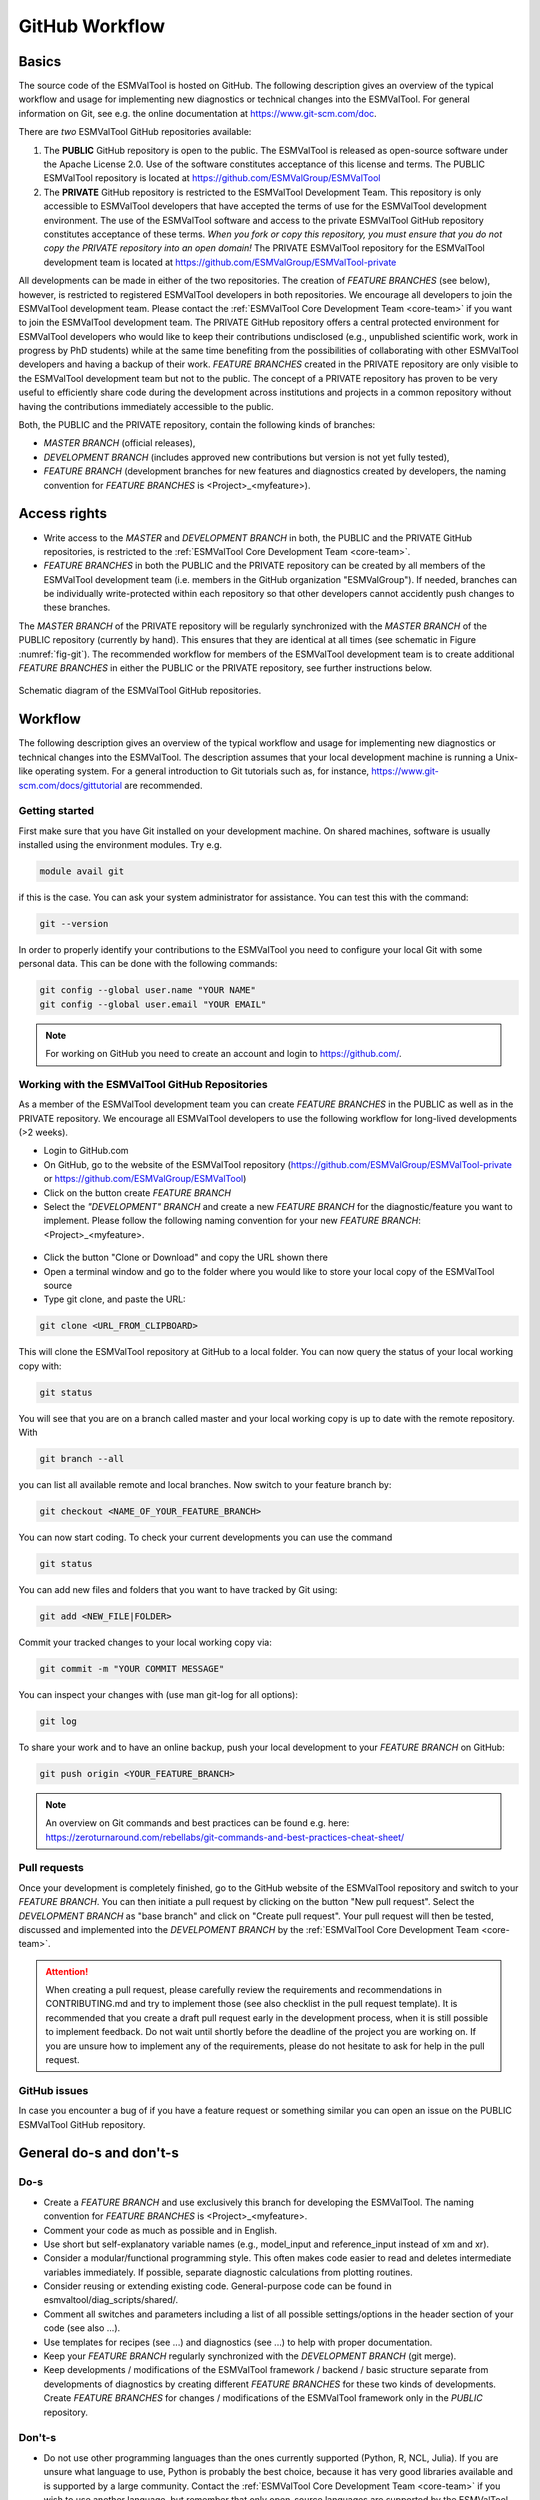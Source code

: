 .. _git-repository:

***************
GitHub Workflow
***************

Basics
======

The source code of the ESMValTool is hosted on GitHub. The following description gives an overview of the typical workflow and usage for implementing new diagnostics or technical changes into the ESMValTool. For general information on Git, see e.g. the online documentation at https://www.git-scm.com/doc.

There are *two* ESMValTool GitHub repositories available:

#. The **PUBLIC** GitHub repository is open to the public. The ESMValTool is released as open-source software under the Apache License 2.0. Use of the software constitutes acceptance of this license and terms. The PUBLIC ESMValTool repository is located at https://github.com/ESMValGroup/ESMValTool

#. The **PRIVATE** GitHub repository is restricted to the ESMValTool Development Team. This repository is only accessible to ESMValTool developers that have accepted the terms of use for the ESMValTool development environment. The use of the ESMValTool software and access to the private ESMValTool GitHub repository constitutes acceptance of these terms. *When you fork or copy this repository, you must ensure that you do not copy the PRIVATE repository into an open domain!* The PRIVATE ESMValTool repository for the ESMValTool development team is located at https://github.com/ESMValGroup/ESMValTool-private

All developments can be made in either of the two repositories. The creation of *FEATURE BRANCHES* (see below), however, is restricted to registered ESMValTool developers in both repositories. We encourage all developers to join the ESMValTool development team. Please contact the :ref:`ESMValTool Core Development Team <core-team>` if you want to join the ESMValTool development team.
The PRIVATE GitHub repository offers a central protected environment for ESMValTool developers who would like to keep their contributions undisclosed (e.g., unpublished scientific work, work in progress by PhD students) while at the same time benefiting from the possibilities of collaborating with other ESMValTool developers and having a backup of their work. *FEATURE BRANCHES* created in the PRIVATE repository are only visible to the ESMValTool development team but not to the public. The concept of a PRIVATE repository has proven to be very useful to efficiently share code during the development across institutions and projects in a common repository without having the contributions immediately accessible to the public.

Both, the PUBLIC and the PRIVATE repository, contain the following kinds of branches:

* *MASTER BRANCH* (official releases),
* *DEVELOPMENT BRANCH* (includes approved new contributions but version is not yet fully tested),
* *FEATURE BRANCH* (development branches for new features and diagnostics created by developers, the naming convention for *FEATURE BRANCHES* is <Project>_<myfeature>).

Access rights
=============

* Write access to the *MASTER* and *DEVELOPMENT BRANCH* in both, the PUBLIC and the PRIVATE GitHub repositories, is restricted to the :ref:`ESMValTool Core Development Team <core-team>`.
* *FEATURE BRANCHES* in both the PUBLIC and the PRIVATE repository can be created by all members of the ESMValTool development team (i.e. members in the GitHub organization "ESMValGroup"). If needed, branches can be individually write-protected within each repository so that other developers cannot accidently push changes to these branches.

The *MASTER BRANCH* of the PRIVATE repository will be regularly synchronized with the *MASTER BRANCH* of the PUBLIC repository (currently by hand). This ensures that they are identical at all times (see schematic in Figure :numref:`fig-git`). The recommended workflow for members of the ESMValTool development team is to create additional *FEATURE BRANCHES* in either the PUBLIC or the PRIVATE repository, see further instructions below.

.. _fig-git:

.. figure:: /figures/git_diagram.png
   :width: 10cm
   :align: center

   Schematic diagram of the ESMValTool GitHub repositories.

Workflow
========

The following description gives an overview of the typical workflow and usage for implementing new diagnostics or technical changes into the ESMValTool. The description assumes that your local development machine is running a Unix-like operating system. For a general introduction to Git tutorials such as, for instance, https://www.git-scm.com/docs/gittutorial are recommended.

Getting started
---------------

First make sure that you have Git installed on your development machine. On shared machines, software is usually installed using the environment modules. Try e.g.

.. code:: bash

   module avail git

if this is the case. You can ask your system administrator for assistance. You can test this with the command:

.. code:: bash

   git --version

In order to properly identify your contributions to the ESMValTool you need to configure your local Git with some personal data. This can be done with the following commands:

.. code:: bash

   git config --global user.name "YOUR NAME"
   git config --global user.email "YOUR EMAIL"

.. note:: For working on GitHub you need to create an account and login to https://github.com/.

Working with the ESMValTool GitHub Repositories
-----------------------------------------------

As a member of the ESMValTool development team you can create *FEATURE BRANCHES* in the PUBLIC as well as in the PRIVATE repository. We encourage all ESMValTool developers to use the following workflow for long-lived developments (>2 weeks).

* Login to GitHub.com
* On GitHub, go to the website of the ESMValTool repository (https://github.com/ESMValGroup/ESMValTool-private or https://github.com/ESMValGroup/ESMValTool)
* Click on the button create *FEATURE BRANCH*
* Select the *"DEVELOPMENT" BRANCH* and create a new *FEATURE BRANCH* for the diagnostic/feature you want to implement. Please follow the following naming convention for your new *FEATURE BRANCH*: <Project>_<myfeature>.

.. figure::  /figures/git_branch.png
   :align:   center
   :width:   6cm

* Click the button "Clone or Download" and copy the URL shown there
* Open a terminal window and go to the folder where you would like to store your local copy of the ESMValTool source
* Type git clone, and paste the URL:

.. code:: bash

   git clone <URL_FROM_CLIPBOARD>

This will clone the ESMValTool repository at GitHub to a local folder. You can now query the status of your local working copy with:

.. code:: bash

   git status

You will see that you are on a branch called master and your local working copy is up to date with the remote repository. With

.. code:: bash

   git branch --all

you can list all available remote and local branches. Now switch to your feature branch by:

.. code:: bash

   git checkout <NAME_OF_YOUR_FEATURE_BRANCH>

You can now start coding. To check your current developments you can use the command

.. code:: bash

   git status

You can add new files and folders that you want to have tracked by Git using:

.. code:: bash

   git add <NEW_FILE|FOLDER>

Commit your tracked changes to your local working copy via:

.. code:: bash

   git commit -m "YOUR COMMIT MESSAGE"

You can inspect your changes with (use man git-log for all options):

.. code:: bash

   git log

To share your work and to have an online backup, push your local development to your *FEATURE BRANCH* on GitHub:

.. code:: bash

   git push origin <YOUR_FEATURE_BRANCH>

.. note:: An overview on Git commands and best practices can be found e.g. here: https://zeroturnaround.com/rebellabs/git-commands-and-best-practices-cheat-sheet/

Pull requests
-------------

Once your development is completely finished, go to the GitHub website of the ESMValTool repository and switch to your *FEATURE BRANCH*. You can then initiate a pull request by clicking on the button "New pull request". Select the *DEVELOPMENT BRANCH* as "base branch" and click on "Create pull request". Your pull request will then be tested, discussed and implemented into the *DEVELPOMENT BRANCH* by the :ref:`ESMValTool Core Development Team <core-team>`.

.. attention:: When creating a pull request, please carefully review the requirements and recommendations in CONTRIBUTING.md and try to implement those (see also checklist in the pull request template). It is recommended that you create a draft pull request early in the development process, when it is still possible to implement feedback. Do not wait until shortly before the deadline of the project you are working on. If you are unsure how to implement any of the requirements, please do not hesitate to ask for help in the pull request.

GitHub issues
-------------

In case you encounter a bug of if you have a feature request or something similar you can open an issue on the PUBLIC ESMValTool GitHub repository.

General do-s and don't-s
========================

Do-s
----

* Create a *FEATURE BRANCH* and use exclusively this branch for developing the ESMValTool. The naming convention for *FEATURE BRANCHES* is <Project>_<myfeature>.
* Comment your code as much as possible and in English.
* Use short but self-explanatory variable names (e.g., model_input and reference_input instead of xm and xr).
* Consider a modular/functional programming style. This often makes code easier to read and deletes intermediate variables immediately. If possible, separate diagnostic calculations from plotting routines.
* Consider reusing or extending existing code. General-purpose code can be found in esmvaltool/diag_scripts/shared/.
* Comment all switches and parameters including a list of all possible settings/options in the header section of your code (see also ...).
* Use templates for recipes (see ...) and diagnostics (see ...) to help with proper documentation.
* Keep your *FEATURE BRANCH* regularly synchronized with the *DEVELOPMENT BRANCH* (git merge).
* Keep developments / modifications of the ESMValTool framework / backend / basic structure separate from developments of diagnostics by creating different *FEATURE BRANCHES* for these two kinds of developments. Create *FEATURE BRANCHES* for changes / modifications of the ESMValTool framework only in the *PUBLIC* repository.

Don't-s
-------

* Do not use other programming languages than the ones currently supported (Python, R, NCL, Julia). If you are unsure what language to use, Python is probably the best choice, because it has very good libraries available and is supported by a large community. Contact the :ref:`ESMValTool Core Development Team <core-team>` if you wish to use another language, but remember that only open-source languages are supported by the ESMValTool.
* Do not develop without proper version control (see do-s above).
* Avoid large (memory, disk space) intermediate results. Delete intermediate files/variables or see modular/functional programming style.
* Do not use hard-coded pathnames or filenames.
* Do not mix developments / modifications of the ESMValTool framework and developments / modifications of diagnostics in the same *FEATURE BRANCH*.

